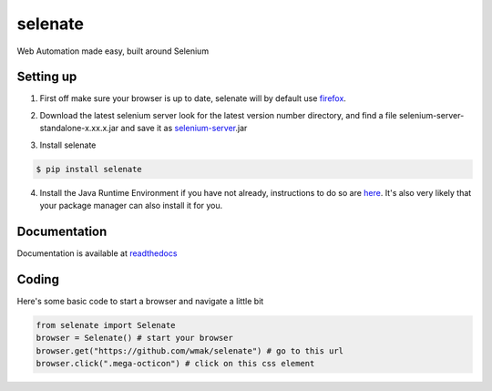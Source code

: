selenate
========

.. image:: https://img.shields.io/pypi/v/selenate.svg
    :target: http://pypi.python.org/pypi/selenate/

.. image:: https://img.shields.io/pypi/dm/selenate.svg
    :target: http://pypi.python.org/pypi/selenate/


Web Automation made easy, built around Selenium

Setting up
----------
1. First off make sure your browser is up to date, selenate will by default use firefox_.

.. _firefox: http://www.mozilla.org/en-GB/firefox/new/

2. Download the latest selenium server look for the latest version number directory, and find a file selenium-server-standalone-x.xx.x.jar and save it as selenium-server_.jar

.. _selenium-server: http://selenium-release.storage.googleapis.com/index.html

3. Install selenate

.. code-block:: bash

    $ pip install selenate

4. Install the Java Runtime Environment if you have not already, instructions to do so are here_. It's also very likely that your package manager can also install it for you.

.. _here: http://www.oracle.com/technetwork/java/javase/downloads/index.html

Documentation
-------------
Documentation is available at readthedocs_

.. _readthedocs: http://selenate.readthedocs.org/en/latest/

Coding
------
Here's some basic code to start a browser and navigate a little bit

.. code-block:: python

    from selenate import Selenate
    browser = Selenate() # start your browser
    browser.get("https://github.com/wmak/selenate") # go to this url
    browser.click(".mega-octicon") # click on this css element
